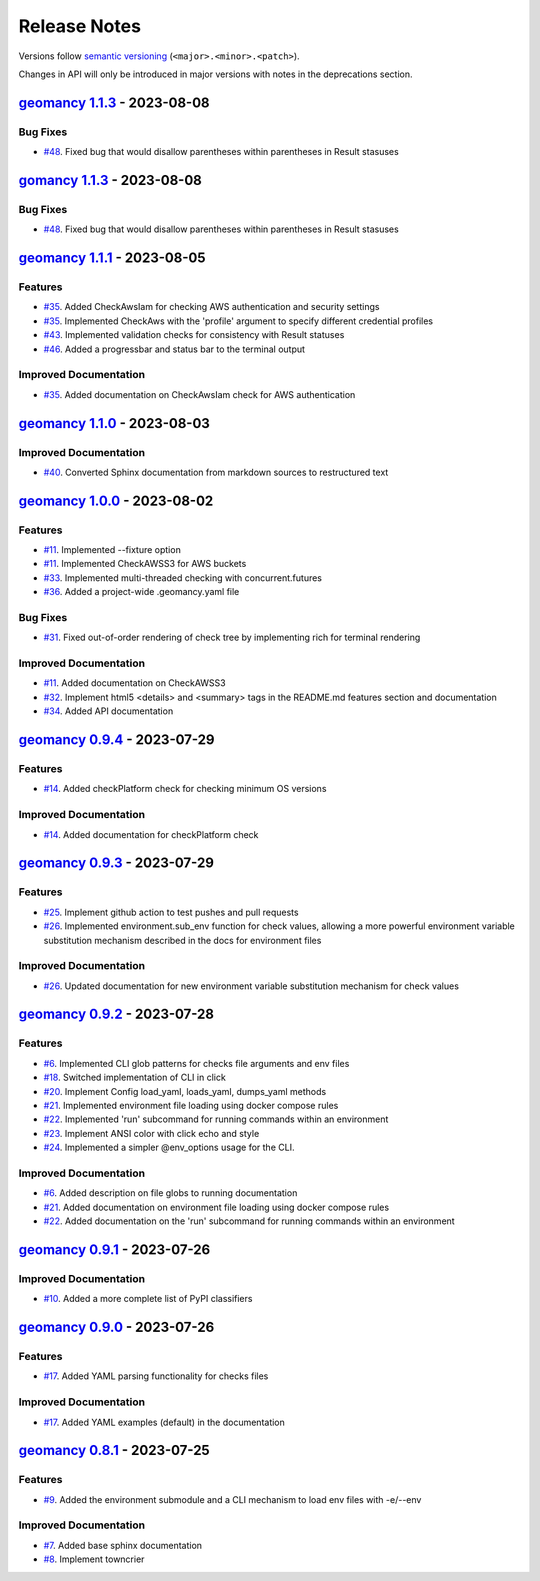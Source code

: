 Release Notes
#############

Versions follow `semantic versioning <https://semver.org/>`_
(``<major>.<minor>.<patch>``).

Changes in API will only be introduced in major versions with notes in the
deprecations section.

.. towncrier release notes start

`geomancy 1.1.3 <https://github.com/jlorieau/geomancy/tree/1.1.3>`_ - 2023-08-08
================================================================================

Bug Fixes
---------

- `#48 <https://github.com/jlorieau/geomancy/issues/48>`_. Fixed bug that would disallow parentheses within parentheses in Result stasuses


`gomancy 1.1.3 <https://github.com/jlorieau/geomancy/tree/1.1.3>`_ - 2023-08-08
===============================================================================

Bug Fixes
---------

- `#48 <https://github.com/jlorieau/geomancy/issues/48>`_. Fixed bug that would disallow parentheses within parentheses in Result stasuses


`geomancy 1.1.1 <https://github.com/jlorieau/geomancy/tree/1.1.1>`_ - 2023-08-05
================================================================================

Features
--------

- `#35 <https://github.com/jlorieau/geomancy/issues/35>`_. Added CheckAwsIam for checking AWS authentication and security settings
- `#35 <https://github.com/jlorieau/geomancy/issues/35>`_. Implemented CheckAws with the 'profile' argument to specify different credential profiles
- `#43 <https://github.com/jlorieau/geomancy/issues/43>`_. Implemented validation checks for consistency with Result statuses
- `#46 <https://github.com/jlorieau/geomancy/issues/46>`_. Added a progressbar and status bar to the terminal output


Improved Documentation
----------------------

- `#35 <https://github.com/jlorieau/geomancy/issues/35>`_. Added documentation on CheckAwsIam check for AWS authentication


`geomancy 1.1.0 <https://github.com/jlorieau/geomancy/tree/1.1.0>`_ - 2023-08-03
================================================================================

Improved Documentation
----------------------

- `#40 <https://github.com/jlorieau/geomancy/issues/40>`_. Converted Sphinx documentation from markdown sources to restructured text


`geomancy 1.0.0 <https://github.com/jlorieau/geomancy/tree/1.0.0>`_ - 2023-08-02
================================================================================

Features
--------

- `#11 <https://github.com/jlorieau/geomancy/issues/11>`_. Implemented --fixture option
- `#11 <https://github.com/jlorieau/geomancy/issues/11>`_. Implemented CheckAWSS3 for AWS buckets
- `#33 <https://github.com/jlorieau/geomancy/issues/33>`_. Implemented multi-threaded checking with concurrent.futures
- `#36 <https://github.com/jlorieau/geomancy/issues/36>`_. Added a project-wide .geomancy.yaml file


Bug Fixes
---------

- `#31 <https://github.com/jlorieau/geomancy/issues/31>`_. Fixed out-of-order rendering of check tree by implementing rich for terminal rendering


Improved Documentation
----------------------

- `#11 <https://github.com/jlorieau/geomancy/issues/11>`_. Added documentation on CheckAWSS3
- `#32 <https://github.com/jlorieau/geomancy/issues/32>`_. Implement html5 <details> and <summary> tags in the README.md features section and documentation
- `#34 <https://github.com/jlorieau/geomancy/issues/34>`_. Added API documentation


`geomancy 0.9.4 <https://github.com/jlorieau/geomancy/tree/0.9.4>`_ - 2023-07-29
================================================================================


Features
--------

- `#14 <https://github.com/jlorieau/geomancy/issues/14>`_. Added checkPlatform check for checking minimum OS versions


Improved Documentation
----------------------

- `#14 <https://github.com/jlorieau/geomancy/issues/14>`_. Added documentation for checkPlatform check


`geomancy 0.9.3 <https://github.com/jlorieau/geomancy/tree/0.9.3>`_ - 2023-07-29
================================================================================


Features
--------

- `#25 <https://github.com/jlorieau/geomancy/issues/25>`_. Implement github action to test pushes and pull requests
- `#26 <https://github.com/jlorieau/geomancy/issues/26>`_. Implemented environment.sub_env function for check values, allowing a more powerful environment variable substitution mechanism described in the docs for environment files


Improved Documentation
----------------------

- `#26 <https://github.com/jlorieau/geomancy/issues/26>`_. Updated documentation for new environment variable substitution mechanism for check values


`geomancy 0.9.2 <https://github.com/jlorieau/geomancy/tree/0.9.2>`_ - 2023-07-28
================================================================================


Features
--------

- `#6 <https://github.com/jlorieau/geomancy/issues/6>`_. Implemented CLI glob patterns for checks file arguments and env files
- `#18 <https://github.com/jlorieau/geomancy/issues/18>`_. Switched implementation of CLI in click
- `#20 <https://github.com/jlorieau/geomancy/issues/20>`_. Implement Config load_yaml, loads_yaml, dumps_yaml methods
- `#21 <https://github.com/jlorieau/geomancy/issues/21>`_. Implemented environment file loading using docker compose rules
- `#22 <https://github.com/jlorieau/geomancy/issues/22>`_. Implemented 'run' subcommand for running commands within an environment
- `#23 <https://github.com/jlorieau/geomancy/issues/23>`_. Implement ANSI color with click echo and style
- `#24 <https://github.com/jlorieau/geomancy/issues/24>`_. Implemented a simpler @env_options usage for the CLI.


Improved Documentation
----------------------

- `#6 <https://github.com/jlorieau/geomancy/issues/6>`_. Added description on file globs to running documentation
- `#21 <https://github.com/jlorieau/geomancy/issues/21>`_. Added documentation on environment file loading using docker compose rules
- `#22 <https://github.com/jlorieau/geomancy/issues/22>`_. Added documentation on the 'run' subcommand for running commands within an environment


`geomancy 0.9.1 <https://github.com/jlorieau/geomancy/tree/0.9.1>`_ - 2023-07-26
================================================================================

Improved Documentation
----------------------

- `#10 <https://github.com/jlorieau/geomancy/issues/10>`_. Added a more complete list of PyPI classifiers


`geomancy 0.9.0 <https://github.com/jlorieau/geomancy/tree/0.9.0>`_ - 2023-07-26
================================================================================

Features
--------

- `#17 <https://github.com/jlorieau/geomancy/issues/17>`_. Added YAML parsing functionality for checks files


Improved Documentation
----------------------

- `#17 <https://github.com/jlorieau/geomancy/issues/17>`_. Added YAML examples (default) in the documentation


`geomancy 0.8.1 <https://github.com/jlorieau/geomancy/tree/0.8.1>`_ - 2023-07-25
================================================================================

Features
--------

- `#9 <https://github.com/jlorieau/geomancy/issues/9>`_. Added the environment submodule and a CLI mechanism to load env files with -e/--env


Improved Documentation
----------------------

- `#7 <https://github.com/jlorieau/geomancy/issues/7>`_. Added base sphinx documentation
- `#8 <https://github.com/jlorieau/geomancy/issues/8>`_. Implement towncrier
